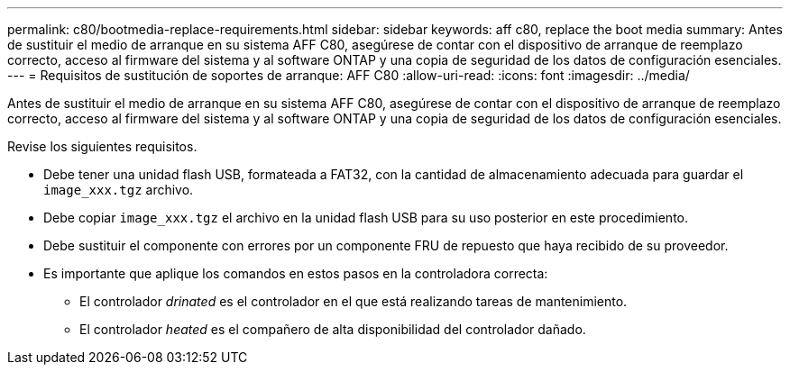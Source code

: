 ---
permalink: c80/bootmedia-replace-requirements.html 
sidebar: sidebar 
keywords: aff c80, replace the boot media 
summary: Antes de sustituir el medio de arranque en su sistema AFF C80, asegúrese de contar con el dispositivo de arranque de reemplazo correcto, acceso al firmware del sistema y al software ONTAP y una copia de seguridad de los datos de configuración esenciales. 
---
= Requisitos de sustitución de soportes de arranque: AFF C80
:allow-uri-read: 
:icons: font
:imagesdir: ../media/


[role="lead"]
Antes de sustituir el medio de arranque en su sistema AFF C80, asegúrese de contar con el dispositivo de arranque de reemplazo correcto, acceso al firmware del sistema y al software ONTAP y una copia de seguridad de los datos de configuración esenciales.

Revise los siguientes requisitos.

* Debe tener una unidad flash USB, formateada a FAT32, con la cantidad de almacenamiento adecuada para guardar el `image_xxx.tgz` archivo.
* Debe copiar `image_xxx.tgz` el archivo en la unidad flash USB para su uso posterior en este procedimiento.
* Debe sustituir el componente con errores por un componente FRU de repuesto que haya recibido de su proveedor.
* Es importante que aplique los comandos en estos pasos en la controladora correcta:
+
** El controlador _drinated_ es el controlador en el que está realizando tareas de mantenimiento.
** El controlador _heated_ es el compañero de alta disponibilidad del controlador dañado.



